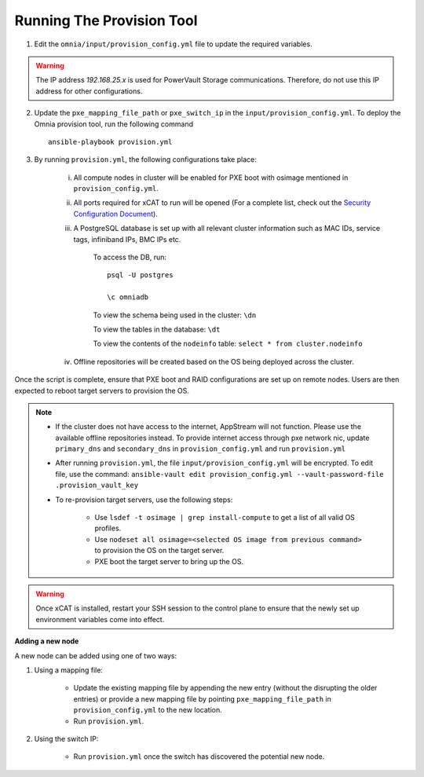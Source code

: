 Running The Provision Tool
==============================

1. Edit the ``omnia/input/provision_config.yml`` file to update the required variables.

.. warning:: The IP address *192.168.25.x* is used for PowerVault Storage communications. Therefore, do not use this IP address for other configurations.

2. Update the ``pxe_mapping_file_path`` or ``pxe_switch_ip`` in the ``input/provision_config.yml``. To deploy the Omnia provision tool, run the following command ::

    ansible-playbook provision.yml

3. By running ``provision.yml``, the following configurations take place:

    i. All compute nodes in cluster will be enabled for PXE boot with osimage mentioned in ``provision_config.yml``.

    ii. All ports required for xCAT to run will be opened (For a complete list, check out the `Security Configuration Document <../../SecurityConfigGuide/PortsUsed/xCAT.html>`_).

    iii. A PostgreSQL database is set up with all relevant cluster information such as MAC IDs, service tags, infiniband IPs, BMC IPs etc.

            To access the DB, run: ::

                        psql -U postgres

                        \c omniadb


            To view the schema being used in the cluster: ``\dn``

            To view the tables in the database: ``\dt``

            To view the contents of the ``nodeinfo`` table: ``select * from cluster.nodeinfo``

    iv. Offline repositories will be created based on the OS being deployed across the cluster.

Once the script is complete, ensure that PXE boot and RAID configurations are set up on remote nodes. Users are then expected to reboot target servers to provision the OS.

.. note::

    * If the cluster does not have access to the internet, AppStream will not function. Please use the available offline repositories instead. To provide internet access through pxe network nic, update ``primary_dns`` and ``secondary_dns`` in ``provision_config.yml`` and run ``provision.yml``

    * After running ``provision.yml``, the file ``input/provision_config.yml`` will be encrypted. To edit file, use the command: ``ansible-vault edit provision_config.yml --vault-password-file .provision_vault_key``

    * To re-provision target servers, use the following steps:

         * Use ``lsdef -t osimage | grep install-compute`` to get a list of all valid OS profiles.

         * Use ``nodeset all osimage=<selected OS image from previous command>`` to provision the OS on the target server.

         * PXE boot the target server to bring up the OS.

.. warning:: Once xCAT is installed, restart your SSH session to the control plane to ensure that the newly set up environment variables come into effect.

**Adding a new node**

A new node can be added using one of two ways:

1. Using a mapping file:

    * Update the existing mapping file by appending the new entry (without the disrupting the older entries) or provide a new mapping file by pointing ``pxe_mapping_file_path`` in ``provision_config.yml`` to the new location.

    * Run ``provision.yml``.

2. Using the switch IP:

    * Run ``provision.yml`` once the switch has discovered the potential new node.

